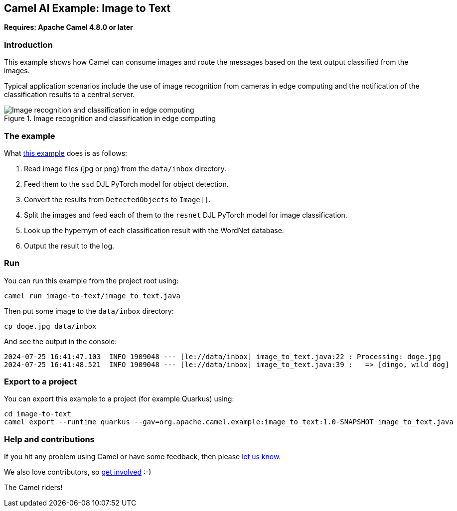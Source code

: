 == Camel AI Example: Image to Text

*Requires: Apache Camel 4.8.0 or later*

=== Introduction

This example shows how Camel can consume images and route the messages based on the text output classified from the images.

Typical application scenarios include the use of image recognition from cameras in edge computing and the notification of the classification results to a central server.

.Image recognition and classification in edge computing
image::edge-ai.png[Image recognition and classification in edge computing]

=== The example

What link:image_to_text.java[this example] does is as follows:

1. Read image files (jpg or png) from the `data/inbox` directory.
2. Feed them to the `ssd` DJL PyTorch model for object detection.
3. Convert the results from `DetectedObjects` to `Image[]`.
4. Split the images and feed each of them to the `resnet` DJL PyTorch model for image classification.
5. Look up the hypernym of each classification result with the WordNet database.
6. Output the result to the log.

=== Run

You can run this example from the project root using:

[source,console]
----
camel run image-to-text/image_to_text.java
----

Then put some image to the `data/inbox` directory:

[source,console]
----
cp doge.jpg data/inbox
----

And see the output in the console:

----
2024-07-25 16:41:47.103  INFO 1909048 --- [le://data/inbox] image_to_text.java:22 : Processing: doge.jpg
2024-07-25 16:41:48.521  INFO 1909048 --- [le://data/inbox] image_to_text.java:39 :   => [dingo, wild dog]
----

=== Export to a project

You can export this example to a project (for example Quarkus) using:

[source,console]
----
cd image-to-text
camel export --runtime quarkus --gav=org.apache.camel.example:image_to_text:1.0-SNAPSHOT image_to_text.java
----

=== Help and contributions

If you hit any problem using Camel or have some feedback, then please
https://camel.apache.org/community/support/[let us know].

We also love contributors, so
https://camel.apache.org/community/contributing/[get involved] :-)

The Camel riders!
